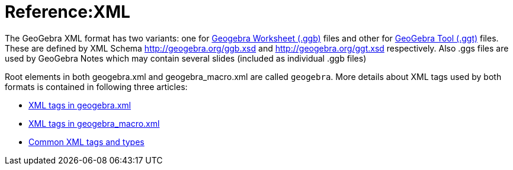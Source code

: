 = Reference:XML

The GeoGebra XML format has two variants: one for xref:File_Format.adoc[Geogebra Worksheet (.ggb)] files and other
for xref:File_Format.adoc[GeoGebra Tool (.ggt)] files. These are defined by XML Schema http://geogebra.org/ggb.xsd
and http://geogebra.org/ggt.xsd respectively. Also .ggs files are used by GeoGebra Notes which may contain several
slides (included as individual .ggb files)

Root elements in both geogebra.xml and geogebra_macro.xml are called `geogebra`. More
details about XML tags used by both formats is contained in following three articles:

* xref:XML_tags_in_geogebra_xml.adoc[XML tags in geogebra.xml]
* xref:XML_tags_in_geogebra_macro_xml.adoc[XML tags in geogebra_macro.xml]
* xref:Common_XML_tags_and_types.adoc[Common XML tags and types]

